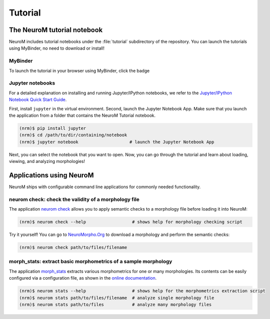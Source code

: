 ========
Tutorial
========

The NeuroM tutorial notebook
============================

NeuroM includes tutorial notebooks under the :file:`tutorial` subdirectory of the repository.
You can launch the tutorials using MyBinder, no need to download or install!

MyBinder
--------

To launch the tutorial in your browser using MyBinder, click the badge |badge|

.. |badge| image:: https://mybinder.org/badge_logo.svg
              :target: https://mybinder.org/v2/gh/BlueBrain/NeuroM/master?filepath=tutorial%2Fgetting_started.ipynb

Jupyter notebooks
-----------------

For a detailed explanation on installing and running Jupyter/IPython notebooks,
we refer to the `Jupyter/IPython Notebook Quick Start
Guide <https://jupyter-notebook-beginner-guide.readthedocs.io/en/latest/>`__.

First, install ``jupyter`` in the virtual environment. Second, launch
the Jupyter Notebook App. Make sure that you launch the application from
a folder that contains the NeuroM Tutorial notebook.

.. code-block:: bash

    (nrm)$ pip install jupyter
    (nrm)$ cd /path/to/dir/containing/notebook
    (nrm)$ jupyter notebook                    # launch the Jupyter Notebook App

Next, you can select the notebook that you want to open. Now, you can go
through the tutorial and learn about loading, viewing, and analyzing morphologies!

Applications using NeuroM
=========================

NeuroM ships with configurable command line applications for commonly
needed functionality.

neurom check: check the validity of a morphology file
-----------------------------------------------------

The application
`neurom check <http://neurom.readthedocs.io/en/latest/morph_check.html>`__
allows you to apply semantic checks to a morphology file before loading
it into NeuroM:

.. code-block:: bash

    (nrm)$ neurom check --help                  # shows help for morphology checking script

Try it yourself! You can go to `NeuroMorpho.Org <http://neuromorpho.org>`__ to download a
morphology and perform the semantic checks:

.. code-block:: bash

    (nrm)$ neurom check path/to/files/filename

morph_stats: extract basic morphometrics of a sample morphology
---------------------------------------------------------------

The application
`morph_stats <http://neurom.readthedocs.io/en/latest/morph_stats.html>`__
extracts various morphometrics for one or many morphologies. Its
contents can be easily configured via a configuration file, as shown in
the `online
documentation <http://neurom.readthedocs.io/en/latest/morph_stats.html>`__.

.. code-block:: bash

    (nrm)$ neurom stats --help                  # shows help for the morphometrics extraction script
    (nrm)$ neurom stats path/to/files/filename  # analyze single morphology file
    (nrm)$ neurom stats path/to/files           # analyze many morphology files

